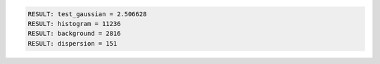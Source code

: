 .. code-block:: python

  RESULT: test_gaussian = 2.506628
  RESULT: histogram = 11236
  RESULT: background = 2816
  RESULT: dispersion = 151

